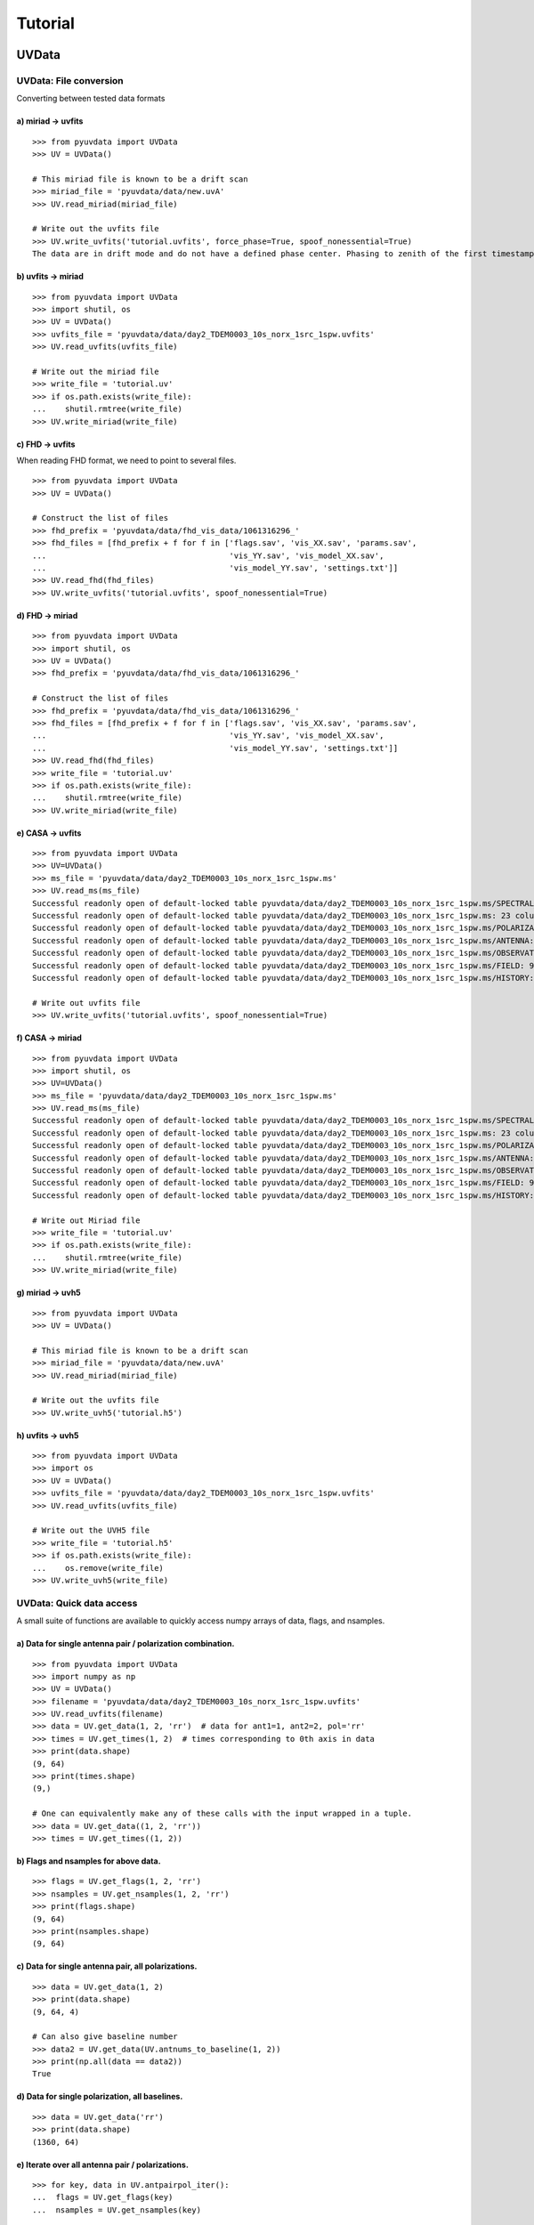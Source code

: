 Tutorial
========

.. testsetup::
   from __future__ import absolute_import, division, print_function

------
UVData
------

UVData: File conversion
-----------------------
Converting between tested data formats

a) miriad -> uvfits
*******************
::

  >>> from pyuvdata import UVData
  >>> UV = UVData()

  # This miriad file is known to be a drift scan
  >>> miriad_file = 'pyuvdata/data/new.uvA'
  >>> UV.read_miriad(miriad_file)

  # Write out the uvfits file
  >>> UV.write_uvfits('tutorial.uvfits', force_phase=True, spoof_nonessential=True)
  The data are in drift mode and do not have a defined phase center. Phasing to zenith of the first timestamp.

b) uvfits -> miriad
*******************
::

  >>> from pyuvdata import UVData
  >>> import shutil, os
  >>> UV = UVData()
  >>> uvfits_file = 'pyuvdata/data/day2_TDEM0003_10s_norx_1src_1spw.uvfits'
  >>> UV.read_uvfits(uvfits_file)

  # Write out the miriad file
  >>> write_file = 'tutorial.uv'
  >>> if os.path.exists(write_file):
  ...    shutil.rmtree(write_file)
  >>> UV.write_miriad(write_file)

c) FHD -> uvfits
****************
When reading FHD format, we need to point to several files.
::

  >>> from pyuvdata import UVData
  >>> UV = UVData()

  # Construct the list of files
  >>> fhd_prefix = 'pyuvdata/data/fhd_vis_data/1061316296_'
  >>> fhd_files = [fhd_prefix + f for f in ['flags.sav', 'vis_XX.sav', 'params.sav',
  ...                                       'vis_YY.sav', 'vis_model_XX.sav',
  ...                                       'vis_model_YY.sav', 'settings.txt']]
  >>> UV.read_fhd(fhd_files)
  >>> UV.write_uvfits('tutorial.uvfits', spoof_nonessential=True)

d) FHD -> miriad
****************
::

  >>> from pyuvdata import UVData
  >>> import shutil, os
  >>> UV = UVData()
  >>> fhd_prefix = 'pyuvdata/data/fhd_vis_data/1061316296_'

  # Construct the list of files
  >>> fhd_prefix = 'pyuvdata/data/fhd_vis_data/1061316296_'
  >>> fhd_files = [fhd_prefix + f for f in ['flags.sav', 'vis_XX.sav', 'params.sav',
  ...                                       'vis_YY.sav', 'vis_model_XX.sav',
  ...                                       'vis_model_YY.sav', 'settings.txt']]
  >>> UV.read_fhd(fhd_files)
  >>> write_file = 'tutorial.uv'
  >>> if os.path.exists(write_file):
  ...    shutil.rmtree(write_file)
  >>> UV.write_miriad(write_file)

e) CASA -> uvfits
******************
::

  >>> from pyuvdata import UVData
  >>> UV=UVData()
  >>> ms_file = 'pyuvdata/data/day2_TDEM0003_10s_norx_1src_1spw.ms'
  >>> UV.read_ms(ms_file)
  Successful readonly open of default-locked table pyuvdata/data/day2_TDEM0003_10s_norx_1src_1spw.ms/SPECTRAL_WINDOW: 14 columns, 1 rows
  Successful readonly open of default-locked table pyuvdata/data/day2_TDEM0003_10s_norx_1src_1spw.ms: 23 columns, 1360 rows
  Successful readonly open of default-locked table pyuvdata/data/day2_TDEM0003_10s_norx_1src_1spw.ms/POLARIZATION: 4 columns, 1 rows
  Successful readonly open of default-locked table pyuvdata/data/day2_TDEM0003_10s_norx_1src_1spw.ms/ANTENNA: 8 columns, 28 rows
  Successful readonly open of default-locked table pyuvdata/data/day2_TDEM0003_10s_norx_1src_1spw.ms/OBSERVATION: 9 columns, 1 rows
  Successful readonly open of default-locked table pyuvdata/data/day2_TDEM0003_10s_norx_1src_1spw.ms/FIELD: 9 columns, 1 rows
  Successful readonly open of default-locked table pyuvdata/data/day2_TDEM0003_10s_norx_1src_1spw.ms/HISTORY: 9 columns, 6 rows

  # Write out uvfits file
  >>> UV.write_uvfits('tutorial.uvfits', spoof_nonessential=True)

f) CASA -> miriad
*****************
::

  >>> from pyuvdata import UVData
  >>> import shutil, os
  >>> UV=UVData()
  >>> ms_file = 'pyuvdata/data/day2_TDEM0003_10s_norx_1src_1spw.ms'
  >>> UV.read_ms(ms_file)
  Successful readonly open of default-locked table pyuvdata/data/day2_TDEM0003_10s_norx_1src_1spw.ms/SPECTRAL_WINDOW: 14 columns, 1 rows
  Successful readonly open of default-locked table pyuvdata/data/day2_TDEM0003_10s_norx_1src_1spw.ms: 23 columns, 1360 rows
  Successful readonly open of default-locked table pyuvdata/data/day2_TDEM0003_10s_norx_1src_1spw.ms/POLARIZATION: 4 columns, 1 rows
  Successful readonly open of default-locked table pyuvdata/data/day2_TDEM0003_10s_norx_1src_1spw.ms/ANTENNA: 8 columns, 28 rows
  Successful readonly open of default-locked table pyuvdata/data/day2_TDEM0003_10s_norx_1src_1spw.ms/OBSERVATION: 9 columns, 1 rows
  Successful readonly open of default-locked table pyuvdata/data/day2_TDEM0003_10s_norx_1src_1spw.ms/FIELD: 9 columns, 1 rows
  Successful readonly open of default-locked table pyuvdata/data/day2_TDEM0003_10s_norx_1src_1spw.ms/HISTORY: 9 columns, 6 rows

  # Write out Miriad file
  >>> write_file = 'tutorial.uv'
  >>> if os.path.exists(write_file):
  ...    shutil.rmtree(write_file)
  >>> UV.write_miriad(write_file)

g) miriad -> uvh5
*****************
::

  >>> from pyuvdata import UVData
  >>> UV = UVData()

  # This miriad file is known to be a drift scan
  >>> miriad_file = 'pyuvdata/data/new.uvA'
  >>> UV.read_miriad(miriad_file)

  # Write out the uvfits file
  >>> UV.write_uvh5('tutorial.h5')

h) uvfits -> uvh5
*****************
::

   >>> from pyuvdata import UVData
   >>> import os
   >>> UV = UVData()
   >>> uvfits_file = 'pyuvdata/data/day2_TDEM0003_10s_norx_1src_1spw.uvfits'
   >>> UV.read_uvfits(uvfits_file)

   # Write out the UVH5 file
   >>> write_file = 'tutorial.h5'
   >>> if os.path.exists(write_file):
   ...    os.remove(write_file)
   >>> UV.write_uvh5(write_file)

UVData: Quick data access
--------------------------
A small suite of functions are available to quickly access numpy arrays of data,
flags, and nsamples.

a) Data for single antenna pair / polarization combination.
************************************************************
::

  >>> from pyuvdata import UVData
  >>> import numpy as np
  >>> UV = UVData()
  >>> filename = 'pyuvdata/data/day2_TDEM0003_10s_norx_1src_1spw.uvfits'
  >>> UV.read_uvfits(filename)
  >>> data = UV.get_data(1, 2, 'rr')  # data for ant1=1, ant2=2, pol='rr'
  >>> times = UV.get_times(1, 2)  # times corresponding to 0th axis in data
  >>> print(data.shape)
  (9, 64)
  >>> print(times.shape)
  (9,)

  # One can equivalently make any of these calls with the input wrapped in a tuple.
  >>> data = UV.get_data((1, 2, 'rr'))
  >>> times = UV.get_times((1, 2))

b) Flags and nsamples for above data.
*********************************************
::

  >>> flags = UV.get_flags(1, 2, 'rr')
  >>> nsamples = UV.get_nsamples(1, 2, 'rr')
  >>> print(flags.shape)
  (9, 64)
  >>> print(nsamples.shape)
  (9, 64)

c) Data for single antenna pair, all polarizations.
************************************************************
::

  >>> data = UV.get_data(1, 2)
  >>> print(data.shape)
  (9, 64, 4)

  # Can also give baseline number
  >>> data2 = UV.get_data(UV.antnums_to_baseline(1, 2))
  >>> print(np.all(data == data2))
  True

d) Data for single polarization, all baselines.
************************************************************
::

  >>> data = UV.get_data('rr')
  >>> print(data.shape)
  (1360, 64)

e) Iterate over all antenna pair / polarizations.
************************************************************
::

  >>> for key, data in UV.antpairpol_iter():
  ...  flags = UV.get_flags(key)
  ...  nsamples = UV.get_nsamples(key)

    # Do something with the data, flags, nsamples

f) Convenience functions to ask what antennas, baselines, and pols are in the data.
******************************************************************************************
::

  # Get all unique antennas in data
  >>> print(UV.get_ants())
  [ 0  1  2  3  6  7  8 11 14 18 19 20 21 22 23 24 26 27]

  # Get all baseline nums in data, print first 10.
  >>> print(UV.get_baseline_nums()[0:10])
  [67586 67587 67588 67591 67592 67593 67596 67599 67603 67604]

  # Get all (ordered) antenna pairs in data (same info as baseline_nums), print first 10.
  >>> print(UV.get_antpairs()[0:10])
  [(0, 1), (0, 2), (0, 3), (0, 6), (0, 7), (0, 8), (0, 11), (0, 14), (0, 18), (0, 19)]

  # Get all antenna pairs and polariations, i.e. keys produced in UV.antpairpol_iter(), print first 5.
  >>> print(UV.get_antpairpols()[0:5])
  [(0, 1, 'RR'), (0, 1, 'LL'), (0, 1, 'RL'), (0, 1, 'LR'), (0, 2, 'RR')]

g) Quick access to file attributes of a UV* object (UVData, UVCal, UVFITS, etc)
******************************************************************************************
::

  ## in bash ##
  pyuvdata_inspect.py --attr=data_array.shape <uv*_file> # will print data_array.shape to stdout

  pyuvdata_inspect.py --attr=Ntimes,Nfreqs,Nbls <uv*_file> # will print Ntimes,Nfreqs,Nbls to stdout

  pyuvdata_inspect.py -i <uv*_file> # will load object to instance name "uv" and will remain in interpreter

UVData: Phasing
-----------------------
Phasing/unphasing data
::

  >>> from pyuvdata import UVData
  >>> import ephem
  >>> UV = UVData()
  >>> miriad_file = 'pyuvdata/data/new.uvA'
  >>> UV.read_miriad(miriad_file)
  >>> print(UV.phase_type)
  drift

  # Phase the data to the zenith at first time step
  >>> UV.phase_to_time(UV.time_array[0])
  >>> print(UV.phase_type)
  phased

  # Undo phasing to try another phase center
  >>> UV.unphase_to_drift()

  # Phase to a specific ra/dec/epoch (in radians)
  >>> UV.phase(5.23368, 0.710940, ephem.J2000)

UVData: Plotting
------------------
Making a simple waterfall plot.

Note: there is now support for reading in only part of a uvfits or miriad file
(see :ref:`UVData: Working with large files`), so you need not read in the
entire file to plot one waterfall.
::

  >>> from pyuvdata import UVData
  >>> import numpy as np
  >>> import matplotlib.pyplot as plt
  >>> UV = UVData()
  >>> filename = 'pyuvdata/data/day2_TDEM0003_10s_norx_1src_1spw.uvfits'
  >>> UV.read_uvfits(filename)
  >>> print(UV.data_array.shape)
  (1360, 1, 64, 4)
  >>> print(UV.Ntimes)
  15
  >>> print(UV.Nfreqs)
  64
  >>> bl = UV.antnums_to_baseline(1, 2)
  >>> print(bl)
  69635
  >>> bl_ind = np.where(UV.baseline_array == bl)[0]

  # Amplitude waterfall for 0th spectral window and 0th polarization
  >>> plt.imshow(np.abs(UV.data_array[bl_ind, 0, :, 0])) # doctest: +SKIP
  >>> plt.show() # doctest: +SKIP

  # Update: With new UI features, making waterfalls is easier than ever!
  >>> plt.imshow(np.abs(UV.get_data((1, 2, UV.polarization_array[0])))) # doctest: +SKIP
  >>> plt.show() # doctest: +SKIP


UVData: Location conversions
--------------------------------
A number of conversion methods exist to map between different coordinate systems
for locations on the earth.

a) Getting antenna positions in topocentric frame in units of meters
***************************************************************************
::

  # directly from UVData object
  >>> uvd = UVData()
  >>> uvd.read_miriad('pyuvdata/data/new.uvA')
  >>> antpos, ants = uvd.get_ENU_antpos()

  # using uvutils
  >>> from pyuvdata import uvutils, UVData
  >>> uvd = UVData()
  >>> uvd.read_miriad('pyuvdata/data/new.uvA')
  >>> antpos = uvd.antenna_positions + uvd.telescope_location # get antennas positions in ECEF
  >>> antpos = uvutils.ENU_from_ECEF(antpos.T, *uvd.telescope_location_lat_lon_alt).T # convert to topo (ENU) coords.


UVData: Selecting data
-----------------------
The select method lets you select specific antennas (by number or name),
antenna pairs, frequencies (in Hz or by channel number), times or polarizations
to keep in the object while removing others.

Note: The same select interface is now supported on the read for uvfits files
(see :ref:`UVData: Working with large files`), so you need not read in the
entire file before doing the select.

a) Select 3 antennas to keep using the antenna number.
********************************************************
::

  >>> from pyuvdata import UVData
  >>> import numpy as np
  >>> UV = UVData()
  >>> filename = 'pyuvdata/data/day2_TDEM0003_10s_norx_1src_1spw.uvfits'
  >>> UV.read_uvfits(filename)

  # print all the antennas numbers with data in the original file
  >>> print(np.unique(UV.ant_1_array.tolist() + UV.ant_2_array.tolist()))
  [ 0  1  2  3  6  7  8 11 14 18 19 20 21 22 23 24 26 27]
  >>> UV.select(antenna_nums=[0, 11, 20])

  # print all the antennas numbers with data after the select
  >>> print(np.unique(UV.ant_1_array.tolist() + UV.ant_2_array.tolist()))
  [ 0 11 20]

b) Select 3 antennas to keep using the antenna names, also select 5 frequencies to keep.
*****************************************************************************************
::

  >>> from pyuvdata import UVData
  >>> import numpy as np
  >>> UV = UVData()
  >>> filename = 'pyuvdata/data/day2_TDEM0003_10s_norx_1src_1spw.uvfits'
  >>> UV.read_uvfits(filename)

  # print all the antenna names with data in the original file
  >>> unique_ants = np.unique(UV.ant_1_array.tolist() + UV.ant_2_array.tolist())
  >>> print([UV.antenna_names[np.where(UV.antenna_numbers==a)[0][0]] for a in unique_ants])
  ['W09', 'E02', 'E09', 'W01', 'N06', 'N01', 'E06', 'E08', 'W06', 'W04', 'N05', 'E01', 'N04', 'E07', 'W05', 'N02', 'E03', 'N08']

  # print how many frequencies in the original file
  >>> print(UV.freq_array.size)
  64
  >>> UV.select(antenna_names=['N02', 'E09', 'W06'], frequencies=UV.freq_array[0,0:4])

  # print all the antenna names with data after the select
  >>> unique_ants = np.unique(UV.ant_1_array.tolist() + UV.ant_2_array.tolist())
  >>> print([UV.antenna_names[np.where(UV.antenna_numbers==a)[0][0]] for a in unique_ants])
  ['E09', 'W06', 'N02']

  # print all the frequencies after the select
  >>> print(UV.freq_array)
  [[3.6304542e+10 3.6304667e+10 3.6304792e+10 3.6304917e+10]]

c) Select a few antenna pairs to keep
******************************************
::

  >>> from pyuvdata import UVData
  >>> UV = UVData()
  >>> filename = 'pyuvdata/data/day2_TDEM0003_10s_norx_1src_1spw.uvfits'
  >>> UV.read_uvfits(filename)

  # print how many antenna pairs with data in the original file
  >>> print(len(set(zip(UV.ant_1_array, UV.ant_2_array))))
  153
  >>> UV.select(bls=[(0, 2), (6, 0), (0, 21)])

  # note that order of the values in the pair does not matter
  # print all the antenna pairs after the select
  >>> print(list(set(zip(UV.ant_1_array, UV.ant_2_array))))
  [(0, 6), (0, 21), (0, 2)]

d) Select antenna pairs and polarizations using ant_str argument
********************************************************************

Basic options are 'auto', 'cross', or 'all'. 'auto' returns just the
autocorrelations (all pols), while 'cross' returns just the cross-correlations
(all pols).  The ant_str can also contain:

1. Individual antenna number(s):
________________________________

- 1: returns all antenna pairs containing antenna number 1 (including the auto correlation)
- 1,2: returns all antenna pairs containing antennas 1 and/or 2

::

  >>> from pyuvdata import UVData
  >>> UV = UVData()
  >>> filename = 'pyuvdata/data/day2_TDEM0003_10s_norx_1src_1spw.uvfits'
  >>> UV.read_uvfits(filename)

  # Print the number of antenna pairs in the original file
  >>> print(len(UV.get_antpairs()))
  153

  # Apply select to UV object
  >>> UV.select(ant_str='1,2,3')

  # Print the number of antenna pairs after the select
  >>> print(len(UV.get_antpairs()))
  48

2. Individual baseline(s):
___________________________

- 1_2: returns only the antenna pair (1,2)
- 1_2,1_3,1_10: returns antenna pairs (1,2),(1,3),(1,10)
- (1,2)_3: returns antenna pairs (1,3),(2,3)
- 1_(2,3): returns antenna pairs (1,2),(1,3)

::

  >>> from pyuvdata import UVData
  >>> UV = UVData()
  >>> filename = 'pyuvdata/data/day2_TDEM0003_10s_norx_1src_1spw.uvfits'
  >>> UV.read_uvfits(filename)

  # Print the number of antenna pairs in the original file
  >>> print(len(UV.get_antpairs()))
  153

  # Apply select to UV object
  >>> UV.select(ant_str='(1,2)_(3,6)')

  # Print the antennas pairs with data after the select
  >>> print(UV.get_antpairs())
  [(1, 3), (1, 6), (2, 3), (2, 6)]

3. Antenna number(s) and polarization(s):
__________________________________________

When polarization information is passed with antenna numbers,
all antenna pairs kept in the object will retain data for each specified polarization

- 1x: returns all antenna pairs containing antenna number 1 and polarizations xx and xy
- 2x_3y: returns the antenna pair (2,3) and polarization xy
- 1r_2l,1l_3l,1r_4r: returns antenna pairs (1,2), (1,3), (1,4) and polarizations rr, ll, and rl.  This yields a complete list of baselines with polarizations of 1r_2l, 1l_2l, 1r_2r, 1r_3l, 1l_3l, 1r_3r, 1r_11l, 1l_11l, and 1r_11r.
- (1x,2y)_(3x,4y): returns antenna pairs (1,3),(1,4),(2,3),(2,4) and polarizations xx, yy, xy, and yx
- 2l_3: returns antenna pair (2,3) and polarizations ll and lr
- 2r_3: returns antenna pair (2,3) and polarizations rr and rl
- 1l_3,2x_3: returns antenna pairs (1,3), (2,3) and polarizations ll, lr, xx, and xy
- 1_3l,2_3x: returns antenna pairs (1,3), (2,3) and polarizations ll, rl, xx, and yx

::

  >>> from pyuvdata import UVData
  >>> UV = UVData()
  >>> filename = 'pyuvdata/data/day2_TDEM0003_10s_norx_1src_1spw.uvfits'
  >>> UV.read_uvfits(filename)

  # Print the number of antennas and polarizations with data in the original file
  >>> print((len(UV.get_antpairs()), UV.get_pols()))
  (153, ['RR', 'LL', 'RL', 'LR'])

  # Apply select to UV object
  >>> UV.select(ant_str='1r_2l,1l_3l,1r_6r')

  # Print all the antennas numbers and polarizations with data after the select
  >>> print((UV.get_antpairs(), UV.get_pols()))
  ([(1, 2), (1, 3), (1, 6)], ['RR', 'LL', 'RL'])

4. Stokes parameter(s):
________________________

Can be passed lowercase or uppercase

- i,I: keeps only Stokes I
- q,V: keeps both Stokes Q and V

5. Minus sign(s):
________________________

If a minus sign is present in front of an antenna number, it will not be kept in the data

- 1,-3: returns all antenna pairs containing antenna 1, but removes any containing antenna 3
- 1,-1_3: returns all antenna pairs containing antenna 1, except the antenna pair (1,3)
- 1x_(-3y,10x): returns antenna pair (1,10) and polarization xx

::

  >>> from pyuvdata import UVData
  >>> UV = UVData()
  >>> filename = 'pyuvdata/data/day2_TDEM0003_10s_norx_1src_1spw.uvfits'
  >>> UV.read_uvfits(filename)

  # Print the number of antenna pairs in the original file
  >>> print(len(UV.get_antpairs()))
  153

  # Apply select to UV object
  >>> UV.select(ant_str='1,-1_3')

  # Print the number of antenna pairs with data after the select
  >>> print(len(UV.get_antpairs()))
  16

e) Select data and return new object (leaving original intact).
********************************************************************
::

  >>> from pyuvdata import UVData
  >>> import numpy as np
  >>> UV = UVData()
  >>> filename = 'pyuvdata/data/day2_TDEM0003_10s_norx_1src_1spw.uvfits'
  >>> UV.read_uvfits(filename)
  >>> UV2 = UV.select(antenna_nums=[0, 11, 20], inplace=False)

  # print all the antennas numbers with data in the original file
  >>> print(np.unique(UV.ant_1_array.tolist() + UV.ant_2_array.tolist()))
  [ 0  1  2  3  6  7  8 11 14 18 19 20 21 22 23 24 26 27]

  # print all the antennas numbers with data after the select
  >>> print(np.unique(UV2.ant_1_array.tolist() + UV2.ant_2_array.tolist()))
  [ 0 11 20]

UVData: Adding data
-----------------------
The __add__ method lets you combine UVData objects along
the baseline-time, frequency, and/or polarization axis.

a) Add frequencies.
*********************
::

  >>> from pyuvdata import UVData
  >>> import numpy as np
  >>> import copy
  >>> uv1 = UVData()
  >>> filename = 'pyuvdata/data/day2_TDEM0003_10s_norx_1src_1spw.uvfits'
  >>> uv1.read_uvfits(filename)
  >>> uv2 = copy.deepcopy(uv1)

  # Downselect frequencies to recombine
  >>> uv1.select(freq_chans=np.arange(0, 32))
  >>> uv2.select(freq_chans=np.arange(32, 64))
  >>> uv3 = uv1 + uv2
  >>> print((uv1.Nfreqs, uv2.Nfreqs, uv3.Nfreqs))
  (32, 32, 64)

b) Add times.
****************
::

  >>> from pyuvdata import UVData
  >>> import numpy as np
  >>> import copy
  >>> uv1 = UVData()
  >>> filename = 'pyuvdata/data/day2_TDEM0003_10s_norx_1src_1spw.uvfits'
  >>> uv1.read_uvfits(filename)
  >>> uv2 = copy.deepcopy(uv1)

  # Downselect times to recombine
  >>> times = np.unique(uv1.time_array)
  >>> uv1.select(times=times[0:len(times) // 2])
  >>> uv2.select(times=times[len(times) // 2:])
  >>> uv3 = uv1 + uv2
  >>> print((uv1.Ntimes, uv2.Ntimes, uv3.Ntimes))
  (7, 8, 15)
  >>> print((uv1.Nblts, uv2.Nblts, uv3.Nblts))
  (459, 901, 1360)

c) Adding in place.
*******************
The following two commands are equivalent, and act on uv1
directly without creating a third uvdata object.
::

  >>> from pyuvdata import UVData
  >>> import numpy as np
  >>> import copy
  >>> uv1 = UVData()
  >>> filename = 'pyuvdata/data/day2_TDEM0003_10s_norx_1src_1spw.uvfits'
  >>> uv1.read_uvfits(filename)
  >>> uv2 = copy.deepcopy(uv1)
  >>> uv1.select(times=times[0:len(times) // 2])
  >>> uv2.select(times=times[len(times) // 2:])
  >>> uv1.__add__(uv2, inplace=True)

  >>> uv1.read_uvfits(filename)
  >>> uv2 = copy.deepcopy(uv1)
  >>> uv1.select(times=times[0:len(times) // 2])
  >>> uv2.select(times=times[len(times) // 2:])
  >>> uv1 += uv2

d) Reading multiple files.
****************************
If any of the read methods are given a list of files
(or list of lists in the case of read_fhd), each file will be read in succession
and added to the previous.
::

  >>> from pyuvdata import UVData
  >>> uv = UVData()
  >>> filename = 'pyuvdata/data/day2_TDEM0003_10s_norx_1src_1spw.uvfits'
  >>> uv.read_uvfits(filename)
  >>> uv1 = uv.select(freq_chans=np.arange(0, 20), inplace=False)
  >>> uv2 = uv.select(freq_chans=np.arange(20, 40), inplace=False)
  >>> uv3 = uv.select(freq_chans=np.arange(40, 64), inplace=False)
  >>> uv1.write_uvfits('tutorial1.uvfits')
  >>> uv2.write_uvfits('tutorial2.uvfits')
  >>> uv3.write_uvfits('tutorial3.uvfits')
  >>> filenames = ['tutorial1.uvfits', 'tutorial2.uvfits', 'tutorial3.uvfits']
  >>> uv.read_uvfits(filenames)

UVData: Working with large files
----------------------------------------------
To save on memory and time, pyuvdata supports reading only parts of uvfits and
miriad files.

a) Reading just the header of a uvfits file
****************************
When only the header info is read in, the UVData object is not fully specified,
so only some of the expected attributes are filled out
::

  >>> from pyuvdata import UVData
  >>> uv = UVData()
  >>> filename = 'pyuvdata/data/day2_TDEM0003_10s_norx_1src_1spw.uvfits'
  >>> uv.read_uvfits(filename, read_data=False, read_metadata=False)
  >>> print((uv.Nblts, uv.Nfreqs, uv.Npols))
  (1360, 64, 4)

  >>> print(uv.freq_array.size)
  64

  >>> print(uv.time_array)
  None

  >>> print(uv.data_array)
  None

b) Reading the header and metadata of a uvfits file
******************************************
The UVData object is still not fully specified, but every attribute except
the data_array, flag_array and nsample_array are filled out. Either read in the
metadata at the same time as the header (use read_metadata=True which is the default),
or read in the header followed by the metadata (both shown below)
::

  >>> from pyuvdata import UVData
  >>> uv = UVData()
  >>> filename = 'pyuvdata/data/day2_TDEM0003_10s_norx_1src_1spw.uvfits'

  >>> uv.read_uvfits(filename, read_data=False)

  >>> uv.read_uvfits(filename, read_data=False, read_metadata=False)
  >>> uv.read_uvfits_metadata(filename)

  >>> print(uv.time_array.size)
  1360

  >>> print(uv.data_array)
  None

  # If the data_array, flag_array or nsample_array are needed later, they can be
  # read into the existing object:
  >>> uv.read_uvfits_data(filename)
  >>> print(uv.data_array.shape)
  (1360, 1, 64, 4)

c) Reading only parts of uvfits data
***************************************
The same options that are available for the select function can also be passed to
read_uvfits or read_uvfits_data to do the select on the read, saving memory and
time if only a portion of the data are needed.
::

  >>> import numpy as np
  >>> from pyuvdata import UVData
  >>> uv = UVData()
  >>> filename = 'pyuvdata/data/day2_TDEM0003_10s_norx_1src_1spw.uvfits'
  >>> uv.read_uvfits(filename, freq_chans=np.arange(32))
  >>> print(uv.data_array.shape)
  (1360, 1, 32, 4)

  # Reading in the header and metadata can help with specifying what data to read in
  >>> uv.read_uvfits(filename, read_data=False)
  >>> unique_times = np.unique(uv.time_array)
  >>> print(unique_times.shape)
  (15,)

  >>> times_to_keep = unique_times[[0, 2, 4]]
  >>> uv.read_uvfits_data(filename, times=times_to_keep)
  >>> print(uv.data_array.shape)
  (179, 1, 64, 4)

c) Reading only parts of miriad data
***************************************
Many of the same options that are available for the select function can also be
passed to read_miriad to do the select on the read, saving memory and
time if only a portion of the data are needed.
::
>>> from pyuvdata import UVData
>>> uv = UVData()
>>> filename = 'pyuvdata/data/zen.2457698.40355.xx.HH.uvcA'
>>> uv.read_miriad(filename, bls=[(9, 10), (9, 20)])
>>> print(uv.get_antpairs())
[(9, 10), (9, 20)]

------
UVCal
------

UVCal: Reading/writing
-----------------------
Calibration files using UVCal.

a) Reading a gain calibration file.
*************************************
::

  >>> from pyuvdata import UVCal
  >>> import numpy as np
  >>> import matplotlib.pyplot as plt
  >>> cal = UVCal()
  >>> filename = 'pyuvdata/data/zen.2457698.40355.xx.fitsA'
  >>> cal.read_calfits(filename)

  # Cal type:
  >>> print(cal.cal_type)
  gain

  # number of antenna polarizations and polarization type.
  >>> print((cal.Njones, cal.jones_array))
  (1, array([-5]))

  # Number of antennas with data
  >>> print(cal.Nants_data)
  19

  # Number of frequencies
  >>> print(cal.Nfreqs)
  1024

  # Shape of the gain_array
  >>> print(cal.gain_array.shape)
  (19, 1, 1024, 56, 1)

  >>> for ant in range(cal.Nants_data): # doctest: +SKIP
  ...    plt.plot(cal.freq_array.flatten(), np.abs(cal.gain_array[ant, 0, :, 0, 0]))  # plot abs of all gains for first time and first jones polarization.
  >>> plt.xlabel('Frequency (Hz)') # doctest: +SKIP
  >>> plt.ylabel('Abs(gains)') # doctest: +SKIP
  >>> plt.show() # doctest: +SKIP


b) Writing a gain calibration file.
******************************************
::

  >>> from pyuvdata import UVCal
  >>> import os
  >>> import numpy as np
  >>> time_array = 2457698 + np.linspace(.2, .3, 16)  # time_array in JD
  >>> Ntimes = len(time_array)
  >>> freq_array = np.linspace(1e6, 2e6, 1024)  # frequency array in Hz
  >>> Nfreqs = len(freq_array)
  >>> jones_array = np.array([-5, -6])  #  only 2 jones parameters.
  >>> Njones = len(jones_array)
  >>> ant_array = np.arange(19)
  >>> Nants_data = len(ant_array)
  >>> antenna_names = np.array(['ant{0}.format(ant)' for ant in ant_array])
  >>> Nspws = 1  # only 1 spw is supported

  # Generate fake data
  >>> gains = (np.random.randn(Nants_data, Nspws, Nfreqs, Ntimes, Njones)
  ...         + 1j*np.random.randn(Nants_data, Nspws, Nfreqs, Ntimes, Njones))
  >>> flags = np.ones_like(gains, dtype=np.bool)
  >>> chisq = np.random.randn(Nants_data, Nspws, Nfreqs, Ntimes, Njones)

  >>> cal = UVCal()
  >>> cal.set_gain()
  >>> cal.set_redundant()
  >>> cal.Nfreqs = Nfreqs
  >>> cal.Njones = Njones
  >>> cal.Ntimes = Ntimes
  >>> cal.history = 'This is an example file generated from tutorial 5b of pycaldata.'
  >>> cal.Nspws = 1
  >>> cal.spw_array = [0]
  >>> cal.freq_array = freq_array.reshape(cal.Nspws, -1)
  >>> cal.freq_range = [freq_array[0], freq_array[-1]]  # valid frequencies for solutions.
  >>> cal.channel_width = np.diff(freq_array)[0]
  >>> cal.jones_array = jones_array
  >>> cal.time_array = time_array
  >>> cal.integration_time = np.diff(time_array)[0]
  >>> cal.gain_convention = 'divide'  # Use this operation to apply gain solution.
  >>> cal.x_orientation = 'east'  # orientation of 1st jones parameter.
  >>> cal.time_range = [time_array[0], time_array[-1]]
  >>> cal.telescope_name = 'Fake Telescope'
  >>> cal.Nants_data = Nants_data
  >>> cal.Nants_telescope = Nants_data  # have solutions for all antennas in array.
  >>> cal.ant_array = ant_array
  >>> cal.antenna_names = antenna_names
  >>> cal.antenna_numbers = ant_array
  >>> cal.flag_array = flags
  >>> cal.gain_array = gains
  >>> cal.quality_array = chisq

  >>> write_file = 'tutorial.fits'
  >>> if os.path.exists(write_file):
  ...    os.remove(write_file)
  >>> cal.write_calfits(write_file)

UVCal: Selecting data
-----------------------
The select method lets you select specific antennas (by number or name),
frequencies (in Hz or by channel number), times or polarizations
to keep in the object while removing others.

a) Select 3 antennas to keep using the antenna number.
********************************************************************
::

  >>> from pyuvdata import UVCal
  >>> import numpy as np
  >>> cal = UVCal()
  >>> filename = 'pyuvdata/data/zen.2457698.40355.xx.fitsA'
  >>> cal.read_calfits(filename)

  # print all the antennas numbers with data in the original file
  >>> print(cal.ant_array)
  [  9  10  20  22  31  43  53  64  65  72  80  81  88  89  96  97 104 105
   112]
  >>> cal.select(antenna_nums=[9, 22, 64])

  # print all the antennas numbers with data after the select
  >>> print(cal.ant_array)
  [ 9 22 64]

b) Select 3 antennas to keep using the antenna names, also select 5 frequencies to keep.
**********************************************************************************************
::

  >>> from pyuvdata import UVCal
  >>> import numpy as np
  >>> cal = UVCal()
  >>> filename = 'pyuvdata/data/zen.2457698.40355.xx.fitsA'
  >>> cal.read_calfits(filename)

  # print all the antenna names with data in the original file
  >>> print([cal.antenna_names[np.where(cal.antenna_numbers==a)[0][0]] for a in cal.ant_array[0:9]])
  ['ant9', 'ant10', 'ant20', 'ant22', 'ant31', 'ant43', 'ant53', 'ant64', 'ant65']

  # print all the frequencies in the original file
  >>> print(cal.freq_array)
  [[1.00000000e+08 1.00097656e+08 1.00195312e+08 ... 1.99707031e+08
    1.99804688e+08 1.99902344e+08]]
  >>> cal.select(antenna_names=['ant31', 'ant81', 'ant104'], freq_chans=np.arange(0, 4))

  # print all the antenna names with data after the select
  >>> print([cal.antenna_names[np.where(cal.antenna_numbers==a)[0][0]] for a in cal.ant_array])
  ['ant31', 'ant81', 'ant104']

  # print all the frequencies after the select
  >>> print(cal.freq_array)
  [[1.00000000e+08 1.00097656e+08 1.00195312e+08 1.00292969e+08]]

------
UVBeam
------


UVBeam: Reading/writing
-----------------------
Reading and writing beam files using UVBeam.

a) Reading a CST power beam file
******************************************
::

  >>> from pyuvdata import UVBeam
  >>> import numpy as np
  >>> import matplotlib.pyplot as plt
  >>> beam = UVBeam()

  # you can pass several filenames and the objects from each file will be
  # combined across the appropriate axis -- in this case frequency
  >>> filenames = ['pyuvdata/data/HERA_NicCST_150MHz.txt', 'pyuvdata/data/HERA_NicCST_123MHz.txt']

  # have to specify the telescope_name, feed_name, feed_version, model_name
  # and model_version because they are not included in the file
  # specify the polarization that the file represents and set rotate_pol to
  # generate the other polarization by rotating by 90 degrees.
  >>> beam.read_cst_beam(filenames, beam_type='power', frequency=[150e6, 123e6],
  ...                    feed_pol='x', rotate_pol=True, telescope_name='HERA',
  ...                    feed_name='PAPER_dipole', feed_version='0.1',
  ...                    model_name='E-field pattern - Rigging height 4.9m',
  ...                    model_version='1.0')
  >>> print(beam.beam_type)
  power
  >>> print(beam.pixel_coordinate_system)
  az_za
  >>> print(beam.data_normalization)
  physical

  # number of beam polarizations and polarization type.
  >>> print((beam.Npols, beam.polarization_array))
  (2, array([-5, -6]))
  >>> print(beam.Nfreqs)
  2
  >>> print(beam.data_array.shape)
  (1, 1, 2, 2, 181, 360)

  # plot zenith angle cut through beam
  >>> plt.plot(beam.axis2_array, beam.data_array[0, 0, 0, 0, :, 0]) # doctest: +SKIP
  >>> plt.xscale('log') # doctest: +SKIP
  >>> plt.xlabel('Zenith Angle (radians)') # doctest: +SKIP
  >>> plt.ylabel('Power') # doctest: +SKIP
  >>> plt.show() # doctest: +SKIP

b) Reading a CST E-field beam file
******************************************
::

  >>> from pyuvdata import UVBeam
  >>> import numpy as np
  >>> beam = UVBeam()

  # you can pass several filenames and the objects from each file will be
  # combined across the appropriate axis -- in this case frequency
  >>> filenames = ['pyuvdata/data/HERA_NicCST_150MHz.txt', 'pyuvdata/data/HERA_NicCST_123MHz.txt']

  # have to specify the telescope_name, feed_name, feed_version, model_name
  # and model_version because they are not included in the file
  >>> beam.read_cst_beam(filenames, beam_type='efield', telescope_name='HERA',
  ...                    feed_name='PAPER_dipole', feed_version='0.1',
  ...                    model_name='E-field pattern - Rigging height 4.9m',
  ...                    model_version='1.0')
  >>> print(beam.beam_type)
  efield

c) Writing a regularly gridded beam FITS file
**********************************************
::

  >>> from pyuvdata import UVBeam
  >>> import numpy as np
  >>> beam = UVBeam()
  >>> filenames = ['pyuvdata/data/HERA_NicCST_150MHz.txt', 'pyuvdata/data/HERA_NicCST_123MHz.txt']
  >>> beam.read_cst_beam(filenames, beam_type='power', telescope_name='HERA',
  ...                    feed_name='PAPER_dipole', feed_version='0.1',
  ...                    model_name='E-field pattern - Rigging height 4.9m',
  ...                    model_version='1.0')
  >>> beam.write_beamfits('tutorial.fits', clobber=True)

d) Writing a HEALPix beam FITS file
******************************************
::

  >>> from pyuvdata import UVBeam
  >>> import numpy as np
  >>> beam = UVBeam()
  >>> filenames = ['pyuvdata/data/HERA_NicCST_150MHz.txt', 'pyuvdata/data/HERA_NicCST_123MHz.txt']
  >>> beam.read_cst_beam(filenames, beam_type='power', telescope_name='HERA',
  ...                    feed_name='PAPER_dipole', feed_version='0.1',
  ...                    model_name='E-field pattern - Rigging height 4.9m',
  ...                    model_version='1.0')

  # have to specify which interpolation function to use
  >>> beam.interpolation_function = 'az_za_simple'
  >>> beam.to_healpix()
  >>> beam.write_beamfits('tutorial.fits', clobber=True)

UVBeam: Selecting data
-----------------------
The select method lets you select specific image axis indices (or pixels if
pixel_coordinate_system is HEALPix), frequencies and feeds (or polarizations if
beam_type is power) to keep in the object while removing others.

a) Selecting a range of Zenith Angles
******************************************
::

  >>> from pyuvdata import UVBeam
  >>> import numpy as np
  >>> import matplotlib.pyplot as plt
  >>> beam = UVBeam()
  >>> filenames = ['pyuvdata/data/HERA_NicCST_150MHz.txt', 'pyuvdata/data/HERA_NicCST_123MHz.txt']
  >>> beam.read_cst_beam(filenames, beam_type='power', telescope_name='HERA',
  ...                    feed_name='PAPER_dipole', feed_version='0.1',
  ...                    model_name='E-field pattern - Rigging height 4.9m',
  ...                    model_version='1.0')
  >>> new_beam = beam.select(axis2_inds=np.arange(0, 20), inplace=False)

  # plot zenith angle cut through beams
  >>> plt.plot(beam.axis2_array, beam.data_array[0, 0, 0, 0, :, 0], # doctest: +SKIP
  ...         new_beam.axis2_array, new_beam.data_array[0, 0, 0, 0, :, 0], 'r')
  >>> plt.xscale('log') # doctest: +SKIP
  >>> plt.xlabel('Zenith Angle (radians)') # doctest: +SKIP
  >>> plt.ylabel('Power') # doctest: +SKIP
  >>> plt.show() # doctest: +SKIP

UVBeam: Converting to beam types and coordinate systems
---------------------------------------------------------------------

a) Convert a regularly gridded az_za power beam to HEALpix (leaving original intact).
********************************************************************
::

  >>> from pyuvdata import UVBeam
  >>> import numpy as np
  >>> import healpy as hp
  >>> beam = UVBeam()
  >>> filenames = ['pyuvdata/data/HERA_NicCST_150MHz.txt', 'pyuvdata/data/HERA_NicCST_123MHz.txt']
  >>> beam.read_cst_beam(filenames, beam_type='power', telescope_name='HERA',
  ...                    feed_name='PAPER_dipole', feed_version='0.1',
  ...                    model_name='E-field pattern - Rigging height 4.9m',
  ...                    model_version='1.0')

  # have to specify which interpolation function to use
  >>> beam.interpolation_function = 'az_za_simple'
  >>> hpx_beam = beam.to_healpix(inplace=False)
  >>> hp.mollview(hpx_beam.data_array[0,0,0,0,:]) # doctest: +SKIP

b) Convert a regularly gridded az_za efield beam to HEALpix (leaving original intact).
********************************************************************
::

  >>> from pyuvdata import UVBeam
  >>> import numpy as np
  >>> import healpy as hp
  >>> beam = UVBeam()
  >>> filenames = ['pyuvdata/data/HERA_NicCST_150MHz.txt', 'pyuvdata/data/HERA_NicCST_123MHz.txt']
  >>> beam.read_cst_beam(filenames, beam_type='efield', telescope_name='HERA',
  ...                    feed_name='PAPER_dipole', feed_version='0.1',
  ...                    model_name='E-field pattern - Rigging height 4.9m',
  ...                    model_version='1.0')

  # have to specify which interpolation function to use
  >>> beam.interpolation_function = 'az_za_simple'
  >>> hpx_beam = beam.to_healpix(inplace=False)
  >>> hp.mollview(np.abs(hpx_beam.data_array[0,0,0,0,:])) # doctest: +SKIP


c) Convert a regularly gridded efield beam to a power beam (leaving original intact).
********************************************************************
::

  >>> from pyuvdata import UVBeam
  >>> import copy
  >>> import numpy as np
  >>> import matplotlib.pyplot as plt
  >>> beam = UVBeam()
  >>> filenames = ['pyuvdata/data/HERA_NicCST_150MHz.txt', 'pyuvdata/data/HERA_NicCST_123MHz.txt']
  >>> beam.read_cst_beam(filenames, beam_type='efield', telescope_name='HERA',
  ...                    feed_name='PAPER_dipole', feed_version='0.1',
  ...                    model_name='E-field pattern - Rigging height 4.9m',
  ...                    model_version='1.0')
  >>> new_beam = beam.efield_to_power(inplace=False)

  # plot zenith angle cut through the beams
  >>> plt.plot(beam.axis2_array, beam.data_array[1, 0, 0, 0, :, 0].real, label='E-field real') # doctest: +SKIP
  >>> plt.plot(beam.axis2_array, beam.data_array[1, 0, 0, 0, :, 0].imag, 'r', label='E-field imaginary') # doctest: +SKIP
  >>> plt.plot(new_beam.axis2_array, np.sqrt(new_beam.data_array[0, 0, 0, 0, :, 0]), 'black', label='sqrt Power') # doctest: +SKIP
  >>> plt.xlabel('Zenith Angle (radians)') # doctest: +SKIP
  >>> plt.ylabel('Magnitude') # doctest: +SKIP
  >>> plt.legend() # doctest: +SKIP
  >>> plt.show() # doctest: +SKIP

Generating pseudo Stokes ('pI', 'pQ', 'pU', 'pV') beams
********************************************************************
::

  >>> from pyuvdata import UVBeam
  >>> import pyuvdata.utils as uvutils
  >>> import numpy as np
  >>> import healpy as hp
  >>> beam = UVBeam()
  >>> filenames = ['pyuvdata/data/HERA_NicCST_150MHz.txt', 'pyuvdata/data/HERA_NicCST_123MHz.txt']
  >>> beam.read_cst_beam(filenames, beam_type='efield', telescope_name='HERA',
  ...                    feed_name='PAPER_dipole', feed_version='0.1',
  ...                    model_name='E-field pattern - Rigging height 4.9m',
  ...                    model_version='1.0')
  >>> beam.interpolation_function = 'az_za_simple'
  >>> pstokes_beam = beam.to_healpix(inplace=False)
  >>> pstokes_beam.efield_to_pstokes()
  >>> pstokes_beam.peak_normalize()

  # plotting pseudo-stokes I
  >>> pol_array = pstokes_beam.polarization_array
  >>> pstokes = uvutils.polstr2num('pI')
  >>> pstokes_ind = np.where(np.isin(pol_array, pstokes))[0][0]
  >>> hp.mollview(np.abs(pstokes_beam.data_array[0, 0, pstokes_ind, 0, :])) # doctest: +SKIP

Calculating pseudo Stokes ('pI', 'pQ', 'pU', 'pV') beam area and beam squared area
********************************************************************
::

  >>> from pyuvdata import UVBeam
  >>> import pyuvdata.utils as uvutils
  >>> import numpy as np
  >>> import healpy as hp
  >>> beam = UVBeam()
  >>> filenames = ['pyuvdata/data/HERA_NicCST_150MHz.txt', 'pyuvdata/data/HERA_NicCST_123MHz.txt']
  >>> beam.read_cst_beam(filenames, beam_type='efield', telescope_name='HERA',
  ...                    feed_name='PAPER_dipole', feed_version='0.1',
  ...                    model_name='E-field pattern - Rigging height 4.9m',
  ...                    model_version='1.0')
  >>> beam.interpolation_function = 'az_za_simple'
  >>> pstokes_beam = beam.to_healpix(inplace=False)
  >>> pstokes_beam.efield_to_pstokes()
  >>> pstokes_beam.peak_normalize()

  # calculating beam area
  >>> freqs = pstokes_beam.freq_array
  >>> pI_area = pstokes_beam.get_beam_area('pI')
  >>> pQ_area = pstokes_beam.get_beam_area('pQ')
  >>> pU_area = pstokes_beam.get_beam_area('pU')
  >>> pV_area = pstokes_beam.get_beam_area('pV')
  >>> pI_area1, pI_area2 = round(pI_area[0].real, 5), round(pI_area[1].real, 5)
  >>> pQ_area1, pQ_area2 = round(pQ_area[0].real, 5), round(pQ_area[1].real, 5)
  >>> pU_area1, pU_area2 = round(pU_area[0].real, 5), round(pU_area[1].real, 5)
  >>> pV_area1, pV_area2 = round(pV_area[0].real, 5), round(pV_area[1].real, 5)

  >>> print ('Beam area at {} MHz for pseudo-stokes\nI: {}\nQ: {}\nU: {}\nV: {}'.format(freqs[0][0]*1e-6, pI_area1, pU_area1, pU_area1, pV_area1))
  Beam area at 123.0 MHz for pseudo-stokes
  I: 0.05734
  Q: 0.03339
  U: 0.03339
  V: 0.05372

  >>> print ('Beam area at {} MHz for pseudo-stokes\nI: {}\nQ: {}\nU: {}\nV: {}'.format(freqs[0][1]*1e-6, pI_area2, pU_area2, pU_area2, pV_area2))
  Beam area at 150.0 MHz for pseudo-stokes
  I: 0.03965
  Q: 0.02265
  U: 0.02265
  V: 0.03664

  # calculating beam squared area
  >>> freqs = pstokes_beam.freq_array
  >>> pI_sq_area = pstokes_beam.get_beam_sq_area('pI')
  >>> pQ_sq_area = pstokes_beam.get_beam_sq_area('pQ')
  >>> pU_sq_area = pstokes_beam.get_beam_sq_area('pU')
  >>> pV_sq_area = pstokes_beam.get_beam_sq_area('pV')
  >>> pI_sq_area1, pI_sq_area2 = round(pI_sq_area[0].real, 5), round(pI_sq_area[1].real, 5)
  >>> pQ_sq_area1, pQ_sq_area2 = round(pQ_sq_area[0].real, 5), round(pQ_sq_area[1].real, 5)
  >>> pU_sq_area1, pU_sq_area2 = round(pU_sq_area[0].real, 5), round(pU_sq_area[1].real, 5)
  >>> pV_sq_area1, pV_sq_area2 = round(pV_sq_area[0].real, 5), round(pV_sq_area[1].real, 5)

  >>> print ('Beam squared area at {} MHz for pseudo-stokes\nI: {}\nQ: {}\nU: {}\nV: {}'.format(freqs[0][0]*1e-6, pI_sq_area1, pU_sq_area1, pU_sq_area1, pV_sq_area1))
  Beam squared area at 123.0 MHz for pseudo-stokes
  I: 0.02439
  Q: 0.01161
  U: 0.01161
  V: 0.02426

  >>> print ('Beam squared area at {} MHz for pseudo-stokes\nI: {}\nQ: {}\nU: {}\nV: {}'.format(freqs[0][1]*1e-6, pI_sq_area2, pU_sq_area2, pU_sq_area2, pV_sq_area2))
  Beam squared area at 150.0 MHz for pseudo-stokes
  I: 0.01693
  Q: 0.0079
  U: 0.0079
  V: 0.01683

-----------------
Tutorial Cleanup
-----------------
::

  # delete all written files
  >>> import shutil, os
  >>> filelist = ['tutorial' + f for f in ['.uvfits', '1.uvfits', '2.uvfits', '3.uvfits', '.fits', '.h5']]
  >>> for f in filelist:
  ...     os.remove(f)
  >>> shutil.rmtree('tutorial.uv')
